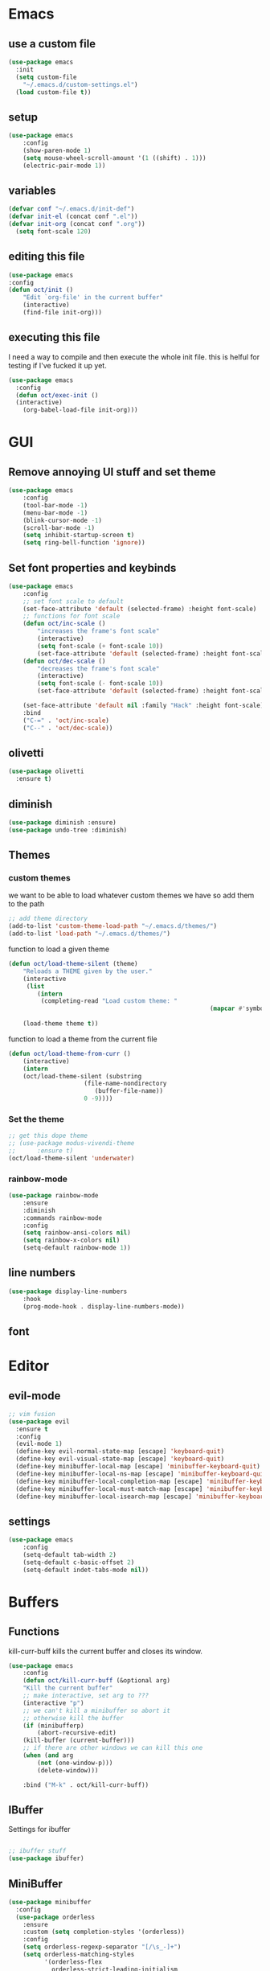 * Emacs
** use a custom file
#+BEGIN_SRC emacs-lisp
(use-package emacs
  :init
  (setq custom-file
	"~/.emacs.d/custom-settings.el")
  (load custom-file t))
#+END_SRC
** setup
#+BEGIN_SRC emacs-lisp
(use-package emacs
    :config
    (show-paren-mode 1)
    (setq mouse-wheel-scroll-amount '(1 ((shift) . 1)))
    (electric-pair-mode 1))
#+END_SRC
** variables
#+BEGIN_SRC emacs-lisp
  (defvar conf "~/.emacs.d/init-def")
  (defvar init-el (concat conf ".el"))
  (defvar init-org (concat conf ".org"))
	(setq font-scale 120)
#+END_SRC
** editing this file
#+BEGIN_SRC emacs-lisp
(use-package emacs
:config
(defun oct/init ()
    "Edit `org-file' in the current buffer"
    (interactive)
    (find-file init-org)))
#+END_SRC
** executing this file
I need a way to compile and then execute the whole init file.
this is helful for testing if I've fucked it up yet.
#+BEGIN_SRC emacs-lisp
  (use-package emacs
    :config
    (defun oct/exec-init ()
    (interactive)
      (org-babel-load-file init-org)))
#+END_SRC
* GUI
** Remove annoying UI stuff and set theme
#+BEGIN_SRC emacs-lisp
(use-package emacs
    :config
    (tool-bar-mode -1)
    (menu-bar-mode -1)
    (blink-cursor-mode -1)
    (scroll-bar-mode -1)
    (setq inhibit-startup-screen t)
    (setq ring-bell-function 'ignore))
#+END_SRC
** Set font properties and keybinds
#+BEGIN_SRC emacs-lisp
	(use-package emacs
		:config
		;; set font scale to default
		(set-face-attribute 'default (selected-frame) :height font-scale)
		;; functions for font scale
		(defun oct/inc-scale ()
			"increases the frame's font scale"
			(interactive)
			(setq font-scale (+ font-scale 10))
			(set-face-attribute 'default (selected-frame) :height font-scale))
		(defun oct/dec-scale ()
			"decreases the frame's font scale"
			(interactive)
			(setq font-scale (- font-scale 10))
			(set-face-attribute 'default (selected-frame) :height font-scale))

		(set-face-attribute 'default nil :family "Hack" :height font-scale)
		:bind
		("C-=" . 'oct/inc-scale)
		("C--" . 'oct/dec-scale))
#+END_SRC

** olivetti
#+BEGIN_SRC emacs-lisp
(use-package olivetti
  :ensure t)
#+END_SRC
** diminish
#+BEGIN_SRC emacs-lisp
	(use-package diminish :ensure)
	(use-package undo-tree :diminish)
#+END_SRC
** Themes
*** custom themes
we want to be able to load whatever custom themes we have so add them to the path
#+BEGIN_SRC emacs-lisp
	;; add theme directory
	(add-to-list 'custom-theme-load-path "~/.emacs.d/themes/")
	(add-to-list 'load-path "~/.emacs.d/themes/")
#+END_SRC

function to load a given theme
#+BEGIN_SRC emacs-lisp
	(defun oct/load-theme-silent (theme)
		"Reloads a THEME given by the user."
		(interactive
		 (list
			(intern
			 (completing-read "Load custom theme: "
															(mapcar #'symbol-name
																			(custom-available-themes))))))
		(load-theme theme t))
#+END_SRC

function to load a theme from the current file
#+BEGIN_SRC emacs-lisp
	(defun oct/load-theme-from-curr ()
		(interactive)
		(intern
		(oct/load-theme-silent (substring 
						 (file-name-nondirectory
							(buffer-file-name))
						 0 -9))))
#+END_SRC
*** Set the theme
#+BEGIN_SRC emacs-lisp
	;; get this dope theme
	;; (use-package modus-vivendi-theme
	;; 		:ensure t)
	(oct/load-theme-silent 'underwater)

#+END_SRC
*** rainbow-mode
#+BEGIN_SRC emacs-lisp
		(use-package rainbow-mode
			:ensure
			:diminish
			:commands rainbow-mode
			:config
			(setq rainbow-ansi-colors nil)
			(setq rainbow-x-colors nil)
			(setq-default rainbow-mode 1))
#+END_SRC
** line numbers
#+BEGIN_SRC emacs-lisp
	(use-package display-line-numbers
		:hook
		(prog-mode-hook . display-line-numbers-mode))
#+END_SRC
** font

* Editor
** evil-mode
#+BEGIN_SRC emacs-lisp
;; vim fusion
(use-package evil
  :ensure t
  :config
  (evil-mode 1)
  (define-key evil-normal-state-map [escape] 'keyboard-quit)
  (define-key evil-visual-state-map [escape] 'keyboard-quit)
  (define-key minibuffer-local-map [escape] 'minibuffer-keyboard-quit)
  (define-key minibuffer-local-ns-map [escape] 'minibuffer-keyboard-quit)
  (define-key minibuffer-local-completion-map [escape] 'minibuffer-keyboard-quit)
  (define-key minibuffer-local-must-match-map [escape] 'minibuffer-keyboard-quit)
  (define-key minibuffer-local-isearch-map [escape] 'minibuffer-keyboard-quit))
#+END_SRC
** settings
#+BEGIN_SRC emacs-lisp
	(use-package emacs
		:config
		(setq-default tab-width 2)
		(setq-default c-basic-offset 2)
		(setq-default indet-tabs-mode nil))
#+END_SRC
* Buffers
** Functions
kill-curr-buff kills the current buffer and closes its window.
#+BEGIN_SRC emacs-lisp
(use-package emacs
    :config
    (defun oct/kill-curr-buff (&optional arg)
	"Kill the current buffer"
	;; make interactive, set arg to ???
	(interactive "p")
	;; we can't kill a minibuffer so abort it
	;; otherwise kill the buffer
	(if (minibufferp)
	    (abort-recursive-edit)
	(kill-buffer (current-buffer)))
	;; if there are other windows we can kill this one
	(when (and arg
		(not (one-window-p)))
		(delete-window)))

    :bind ("M-k" . oct/kill-curr-buff))
#+END_SRC
** IBuffer
Settings for ibuffer
#+BEGIN_SRC emacs-lisp

;; ibuffer stuff
(use-package ibuffer)

#+END_SRC
** MiniBuffer
#+BEGIN_SRC emacs-lisp
(use-package minibuffer
  :config
  (use-package orderless
    :ensure
    :custom (setq completion-styles '(orderless))
    :config
    (setq orderless-regexp-separator "[/\s_-]+")
    (setq orderless-matching-styles
          '(orderless-flex
            orderless-strict-leading-initialism
            orderless-regexp
            orderless-prefixes
            orderless-literal)))
(minibuffer-electric-default-mode 1))
#+END_SRC
* Completetion
** icomplete
#+BEGIN_SRC emacs-lisp
  (use-package icomplete
    :demand
    :config
    (fido-mode -1)
    (icomplete-mode 1)
    :bind (:map icomplete-minibuffer-map
		("<tab>" . icomplete-force-complete)
		("<return>" . icomplete-force-complete-and-exit) ; exit with completion
		("<right>" . icomplete-forward-completions)
		("<left>" . icomplete-backward-completions)))
#+END_SRC
** company
#+BEGIN_SRC emacs-lisp
	(use-package company
		:ensure t
		:config
		(company-mode 1)
		(define-key company-active-map (kbd "<tab>") 'company-complete-common-or-cycle)
		(global-company-mode 1)
		(setq company-idle-delay 1)
		(setq company-minimum-prefix-length 1))
#+END_SRC
* Navigation
** dired

** windowmove
#+BEGIN_SRC emacs-lisp
;; make moving between and swapping windows easier
(use-package windmove
  :defer
  :bind
  ("M-<left>" . 'windmove-left)
  ("M-<right>" . 'windmove-right)
  ("M-<up>" . 'windmove-up)
  ("M-<down>" . 'windmove-down)
  ("M-S-<left>" . 'windmove-swap-states-left)
  ("M-S-<right>" . 'windmove-swap-states-right)
  ("M-S-<up>" . 'windmove-swap-states-up)
  ("M-S-<down>" . 'windmove-swap-states-down))
#+END_SRC
** windows
#+BEGIN_SRC emacs-lisp
	(use-package emacs
		:init
		(setq display-buffer-alist
					'(("\\*[Hh]elp\\*"
						 (display-buffer-in-side-window)
						 (side . bottom)
						 (slot . -1)
						 (height . 0.25))

						("^\*Org Src"
						 (display-buffer-in-side-window)
						 (side . left))

						("\\*Buffer List\\*"
						 (display-buffer-in-side-window)
						 (side . bottom)
						 (slot . 0)
						 (height . 0.25))
						))
		:bind (("C-c C-b" . window-toggle-side-windows))
		)
#+END_SRC
* Programming
** Project Management
#+BEGIN_SRC emacs-lisp
(use-package projectile
  :ensure t
	:diminish
  :config
  (define-key projectile-mode-map (kbd "C-x p") 'projectile-command-map)
  (projectile-mode +1))
#+END_SRC
** vterm
#+BEGIN_SRC emacs-lisp
	(use-package vterm
			:ensure t)
#+END_SRC
** lsp-mode
#+BEGIN_SRC emacs-lisp
	(use-package lsp-mode
		:ensure t
		:commands (lsp lsp-deferred)
		:hook (go-mode-hook . lsp))

	(use-package company-lsp
		:ensure t
		:commands company-lsp)
#+END_SRC
** Go
#+BEGIN_SRC emacs-lisp
	(use-package go-mode
		:ensure t
		:defer t
		:config
		(setq lsp-gopls-staticcheck t)
		(setq lsp-eldoc-render-all t)
		(setq lsp-gopls-complete-unimported t)
		(defun lsp-go-install-save-hooks ()
			(add-hook 'before-save-hook #'lsp-format-buffer t t)
			(add-hook 'before-save-hook #'lsp-organize-imports t t))
		(add-hook 'go-mode-hook #'lsp-go-install-save-hooks)
		(company-mode 1))

	;; add hook

	(use-package company-go :ensure t)
#+End_SRC
** elisp
use flymake in elisp modes
#+BEGIN_SRC emacs-lisp
	(use-package flymake
		:commands flymake-mode
		:hook
		(emacs-lisp-mode-hook . flymake-mode))
#+END_SRC
* Git
** Magit
Setup magit and get a quick binding to bring it up.
#+BEGIN_SRC emacs-lisp
(use-package magit
  :ensure
  :bind ("C-c g" . magit-status))
#+END_SRC
Make magit show changes within diff line
#+BEGIN_SRC emacs-lisp
(use-package magit-diff
  :after magit
  :config
  (setq magit-diff-refine-hunk t))
#+END_SRC
* Org
** add src
add function 'org-mode-insert-src' and give it a key binding 'C-c s'.
this makes it easier to add a sorce code block for this file or for works with other langues
#+BEGIN_SRC emacs-lisp
	(use-package org
		:config
		(defun oct/org-mode-insert-src ()
			(interactive)
			(insert "#+BEGIN_SRC emacs-lisp\n")
			(insert "#+END_SRC")
			(previous-line)
			(end-of-line)
			(org-edit-src-code))
		:bind
		("C-c s" . 'oct/org-mode-insert-src))
#+END_SRC
